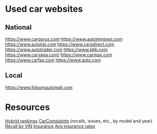 * Used car websites
** National
https://www.cargurus.com
https://www.autotempest.com
https://www.autolist.com
https://www.carsdirect.com
https://www.autotrader.com
https://www.kbb.com
https://www.carvana.com/
https://www.carmax.com
https://www.carfax.com
https://www.auto.com
** Local
https://www.folsomautomall.com


* Resources
[[https://cars.usnews.com/cars-trucks/rankings/used/hybrid-cars-1][Hybrid rankings]]
[[https://www.carcomplaints.com/][CarComplaints]] (recalls, issues, etc., by model and year)
[[https://vinrcl.safercar.gov/vin/][Recall by VIN]]
[[https://www.moneyunder30.com/best-car-insurance-for-young-adults][Insurance]]
[[https://www.nerdwallet.com/insurance/compare-car-insurance-rates][Avg insurance rates]]
